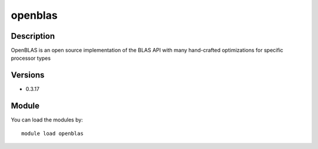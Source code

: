 .. _backbone-label:

openblas
==============================

Description
~~~~~~~~
OpenBLAS is an open source implementation of the BLAS API with many hand-crafted optimizations for specific processor types

Versions
~~~~~~~~
- 0.3.17

Module
~~~~~~~~
You can load the modules by::

    module load openblas

